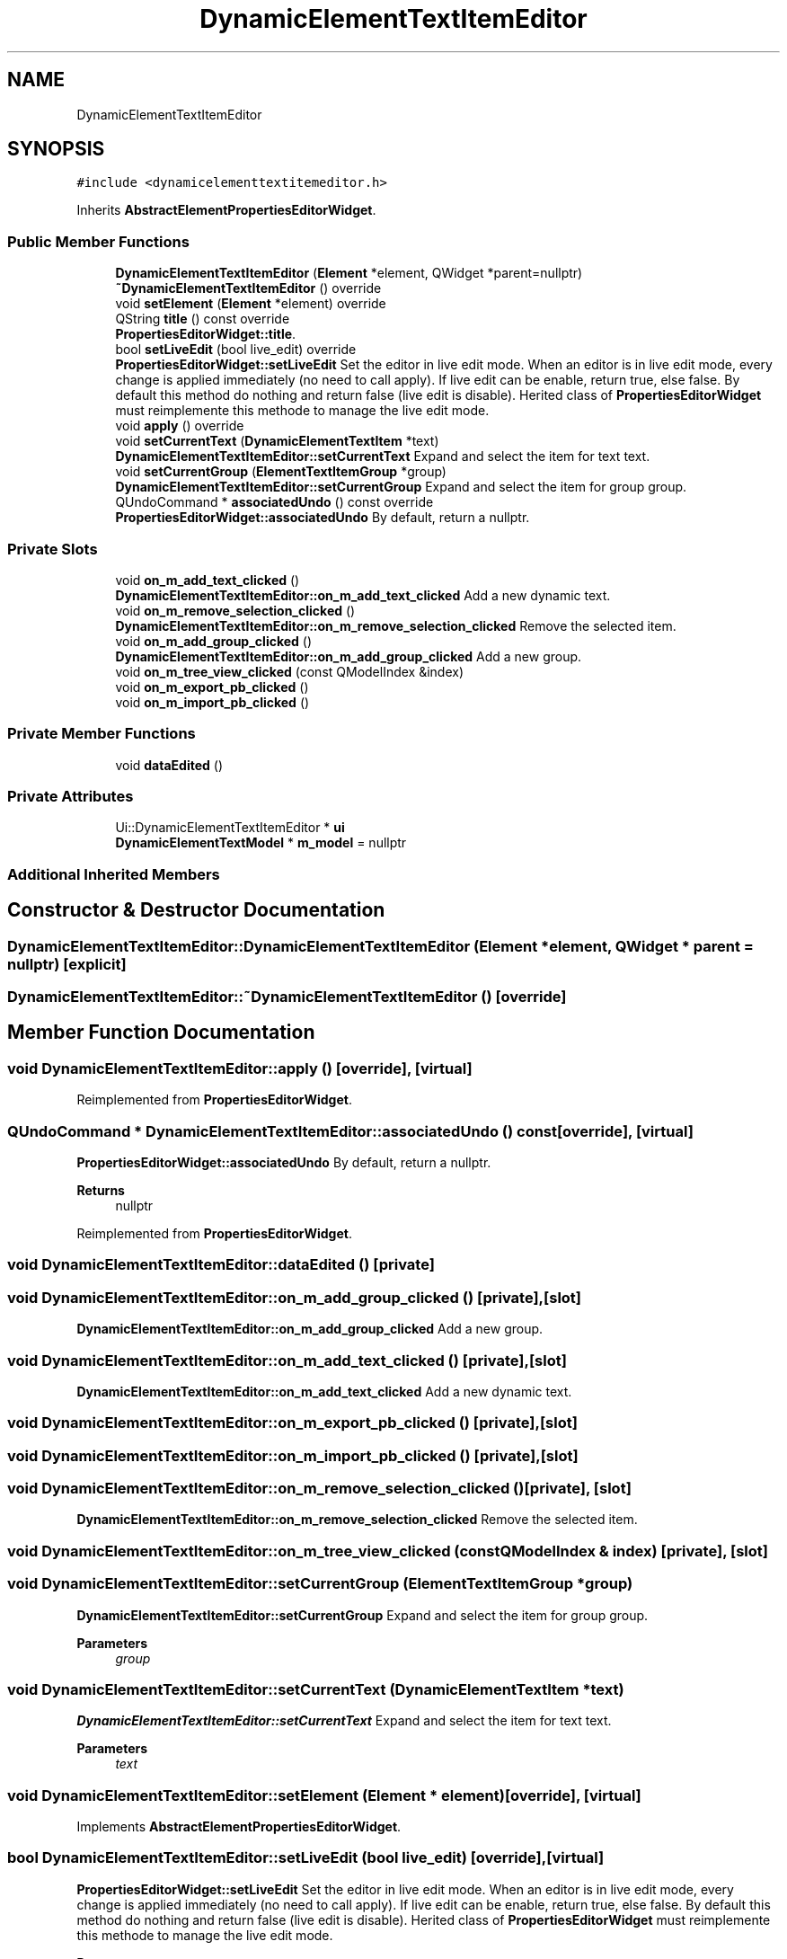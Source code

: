 .TH "DynamicElementTextItemEditor" 3 "Thu Aug 27 2020" "Version 0.8-dev" "QElectroTech" \" -*- nroff -*-
.ad l
.nh
.SH NAME
DynamicElementTextItemEditor
.SH SYNOPSIS
.br
.PP
.PP
\fC#include <dynamicelementtextitemeditor\&.h>\fP
.PP
Inherits \fBAbstractElementPropertiesEditorWidget\fP\&.
.SS "Public Member Functions"

.in +1c
.ti -1c
.RI "\fBDynamicElementTextItemEditor\fP (\fBElement\fP *element, QWidget *parent=nullptr)"
.br
.ti -1c
.RI "\fB~DynamicElementTextItemEditor\fP () override"
.br
.ti -1c
.RI "void \fBsetElement\fP (\fBElement\fP *element) override"
.br
.ti -1c
.RI "QString \fBtitle\fP () const override"
.br
.RI "\fBPropertiesEditorWidget::title\fP\&. "
.ti -1c
.RI "bool \fBsetLiveEdit\fP (bool live_edit) override"
.br
.RI "\fBPropertiesEditorWidget::setLiveEdit\fP Set the editor in live edit mode\&. When an editor is in live edit mode, every change is applied immediately (no need to call apply)\&. If live edit can be enable, return true, else false\&. By default this method do nothing and return false (live edit is disable)\&. Herited class of \fBPropertiesEditorWidget\fP must reimplemente this methode to manage the live edit mode\&. "
.ti -1c
.RI "void \fBapply\fP () override"
.br
.ti -1c
.RI "void \fBsetCurrentText\fP (\fBDynamicElementTextItem\fP *text)"
.br
.RI "\fBDynamicElementTextItemEditor::setCurrentText\fP Expand and select the item for text text\&. "
.ti -1c
.RI "void \fBsetCurrentGroup\fP (\fBElementTextItemGroup\fP *group)"
.br
.RI "\fBDynamicElementTextItemEditor::setCurrentGroup\fP Expand and select the item for group group\&. "
.ti -1c
.RI "QUndoCommand * \fBassociatedUndo\fP () const override"
.br
.RI "\fBPropertiesEditorWidget::associatedUndo\fP By default, return a nullptr\&. "
.in -1c
.SS "Private Slots"

.in +1c
.ti -1c
.RI "void \fBon_m_add_text_clicked\fP ()"
.br
.RI "\fBDynamicElementTextItemEditor::on_m_add_text_clicked\fP Add a new dynamic text\&. "
.ti -1c
.RI "void \fBon_m_remove_selection_clicked\fP ()"
.br
.RI "\fBDynamicElementTextItemEditor::on_m_remove_selection_clicked\fP Remove the selected item\&. "
.ti -1c
.RI "void \fBon_m_add_group_clicked\fP ()"
.br
.RI "\fBDynamicElementTextItemEditor::on_m_add_group_clicked\fP Add a new group\&. "
.ti -1c
.RI "void \fBon_m_tree_view_clicked\fP (const QModelIndex &index)"
.br
.ti -1c
.RI "void \fBon_m_export_pb_clicked\fP ()"
.br
.ti -1c
.RI "void \fBon_m_import_pb_clicked\fP ()"
.br
.in -1c
.SS "Private Member Functions"

.in +1c
.ti -1c
.RI "void \fBdataEdited\fP ()"
.br
.in -1c
.SS "Private Attributes"

.in +1c
.ti -1c
.RI "Ui::DynamicElementTextItemEditor * \fBui\fP"
.br
.ti -1c
.RI "\fBDynamicElementTextModel\fP * \fBm_model\fP = nullptr"
.br
.in -1c
.SS "Additional Inherited Members"
.SH "Constructor & Destructor Documentation"
.PP 
.SS "DynamicElementTextItemEditor::DynamicElementTextItemEditor (\fBElement\fP * element, QWidget * parent = \fCnullptr\fP)\fC [explicit]\fP"

.SS "DynamicElementTextItemEditor::~DynamicElementTextItemEditor ()\fC [override]\fP"

.SH "Member Function Documentation"
.PP 
.SS "void DynamicElementTextItemEditor::apply ()\fC [override]\fP, \fC [virtual]\fP"

.PP
Reimplemented from \fBPropertiesEditorWidget\fP\&.
.SS "QUndoCommand * DynamicElementTextItemEditor::associatedUndo () const\fC [override]\fP, \fC [virtual]\fP"

.PP
\fBPropertiesEditorWidget::associatedUndo\fP By default, return a nullptr\&. 
.PP
\fBReturns\fP
.RS 4
nullptr 
.RE
.PP

.PP
Reimplemented from \fBPropertiesEditorWidget\fP\&.
.SS "void DynamicElementTextItemEditor::dataEdited ()\fC [private]\fP"

.SS "void DynamicElementTextItemEditor::on_m_add_group_clicked ()\fC [private]\fP, \fC [slot]\fP"

.PP
\fBDynamicElementTextItemEditor::on_m_add_group_clicked\fP Add a new group\&. 
.SS "void DynamicElementTextItemEditor::on_m_add_text_clicked ()\fC [private]\fP, \fC [slot]\fP"

.PP
\fBDynamicElementTextItemEditor::on_m_add_text_clicked\fP Add a new dynamic text\&. 
.SS "void DynamicElementTextItemEditor::on_m_export_pb_clicked ()\fC [private]\fP, \fC [slot]\fP"

.SS "void DynamicElementTextItemEditor::on_m_import_pb_clicked ()\fC [private]\fP, \fC [slot]\fP"

.SS "void DynamicElementTextItemEditor::on_m_remove_selection_clicked ()\fC [private]\fP, \fC [slot]\fP"

.PP
\fBDynamicElementTextItemEditor::on_m_remove_selection_clicked\fP Remove the selected item\&. 
.SS "void DynamicElementTextItemEditor::on_m_tree_view_clicked (const QModelIndex & index)\fC [private]\fP, \fC [slot]\fP"

.SS "void DynamicElementTextItemEditor::setCurrentGroup (\fBElementTextItemGroup\fP * group)"

.PP
\fBDynamicElementTextItemEditor::setCurrentGroup\fP Expand and select the item for group group\&. 
.PP
\fBParameters\fP
.RS 4
\fIgroup\fP 
.RE
.PP

.SS "void DynamicElementTextItemEditor::setCurrentText (\fBDynamicElementTextItem\fP * text)"

.PP
\fBDynamicElementTextItemEditor::setCurrentText\fP Expand and select the item for text text\&. 
.PP
\fBParameters\fP
.RS 4
\fItext\fP 
.RE
.PP

.SS "void DynamicElementTextItemEditor::setElement (\fBElement\fP * element)\fC [override]\fP, \fC [virtual]\fP"

.PP
Implements \fBAbstractElementPropertiesEditorWidget\fP\&.
.SS "bool DynamicElementTextItemEditor::setLiveEdit (bool live_edit)\fC [override]\fP, \fC [virtual]\fP"

.PP
\fBPropertiesEditorWidget::setLiveEdit\fP Set the editor in live edit mode\&. When an editor is in live edit mode, every change is applied immediately (no need to call apply)\&. If live edit can be enable, return true, else false\&. By default this method do nothing and return false (live edit is disable)\&. Herited class of \fBPropertiesEditorWidget\fP must reimplemente this methode to manage the live edit mode\&. 
.PP
\fBParameters\fP
.RS 4
\fIlive_edit\fP true to enable live edit 
.RE
.PP
\fBReturns\fP
.RS 4
true if live edit is enable, else false\&. 
.RE
.PP

.PP
Reimplemented from \fBPropertiesEditorWidget\fP\&.
.SS "QString DynamicElementTextItemEditor::title () const\fC [inline]\fP, \fC [override]\fP, \fC [virtual]\fP"

.PP
\fBPropertiesEditorWidget::title\fP\&. 
.PP
\fBReturns\fP
.RS 4
the title of this editor 
.RE
.PP

.PP
Reimplemented from \fBPropertiesEditorWidget\fP\&.
.SH "Member Data Documentation"
.PP 
.SS "\fBDynamicElementTextModel\fP* DynamicElementTextItemEditor::m_model = nullptr\fC [private]\fP"

.SS "Ui::DynamicElementTextItemEditor* DynamicElementTextItemEditor::ui\fC [private]\fP"


.SH "Author"
.PP 
Generated automatically by Doxygen for QElectroTech from the source code\&.
